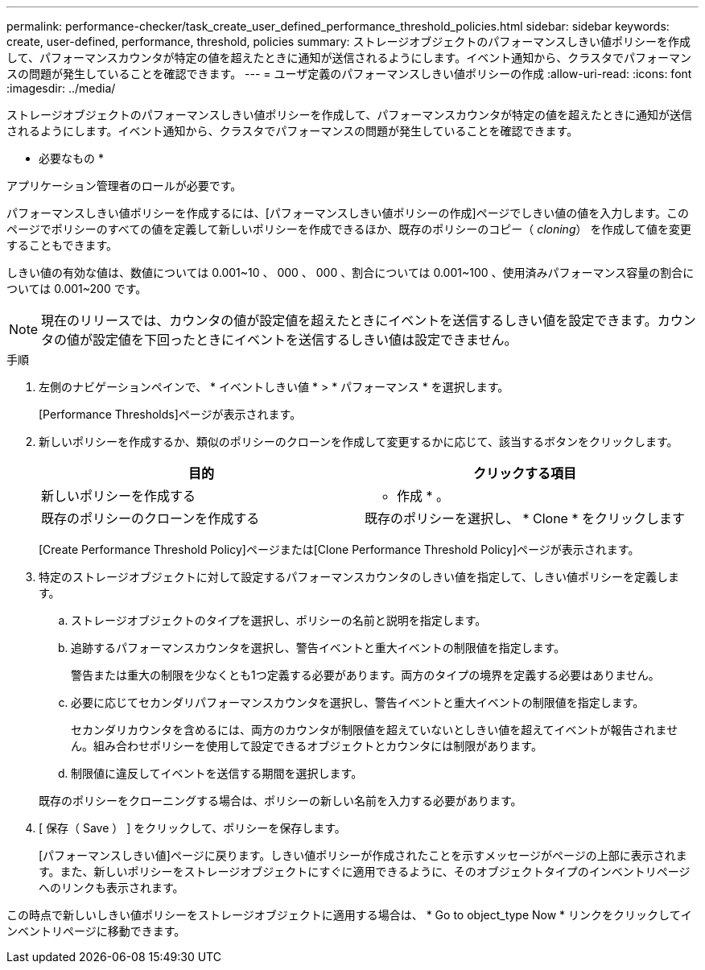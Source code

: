 ---
permalink: performance-checker/task_create_user_defined_performance_threshold_policies.html 
sidebar: sidebar 
keywords: create, user-defined, performance, threshold, policies 
summary: ストレージオブジェクトのパフォーマンスしきい値ポリシーを作成して、パフォーマンスカウンタが特定の値を超えたときに通知が送信されるようにします。イベント通知から、クラスタでパフォーマンスの問題が発生していることを確認できます。 
---
= ユーザ定義のパフォーマンスしきい値ポリシーの作成
:allow-uri-read: 
:icons: font
:imagesdir: ../media/


[role="lead"]
ストレージオブジェクトのパフォーマンスしきい値ポリシーを作成して、パフォーマンスカウンタが特定の値を超えたときに通知が送信されるようにします。イベント通知から、クラスタでパフォーマンスの問題が発生していることを確認できます。

* 必要なもの *

アプリケーション管理者のロールが必要です。

パフォーマンスしきい値ポリシーを作成するには、[パフォーマンスしきい値ポリシーの作成]ページでしきい値の値を入力します。このページでポリシーのすべての値を定義して新しいポリシーを作成できるほか、既存のポリシーのコピー（ _cloning_） を作成して値を変更することもできます。

しきい値の有効な値は、数値については 0.001~10 、 000 、 000 、割合については 0.001~100 、使用済みパフォーマンス容量の割合については 0.001~200 です。

[NOTE]
====
現在のリリースでは、カウンタの値が設定値を超えたときにイベントを送信するしきい値を設定できます。カウンタの値が設定値を下回ったときにイベントを送信するしきい値は設定できません。

====
.手順
. 左側のナビゲーションペインで、 * イベントしきい値 * > * パフォーマンス * を選択します。
+
[Performance Thresholds]ページが表示されます。

. 新しいポリシーを作成するか、類似のポリシーのクローンを作成して変更するかに応じて、該当するボタンをクリックします。
+
|===
| 目的 | クリックする項目 


 a| 
新しいポリシーを作成する
 a| 
* 作成 * 。



 a| 
既存のポリシーのクローンを作成する
 a| 
既存のポリシーを選択し、 * Clone * をクリックします

|===
+
[Create Performance Threshold Policy]ページまたは[Clone Performance Threshold Policy]ページが表示されます。

. 特定のストレージオブジェクトに対して設定するパフォーマンスカウンタのしきい値を指定して、しきい値ポリシーを定義します。
+
.. ストレージオブジェクトのタイプを選択し、ポリシーの名前と説明を指定します。
.. 追跡するパフォーマンスカウンタを選択し、警告イベントと重大イベントの制限値を指定します。
+
警告または重大の制限を少なくとも1つ定義する必要があります。両方のタイプの境界を定義する必要はありません。

.. 必要に応じてセカンダリパフォーマンスカウンタを選択し、警告イベントと重大イベントの制限値を指定します。
+
セカンダリカウンタを含めるには、両方のカウンタが制限値を超えていないとしきい値を超えてイベントが報告されません。組み合わせポリシーを使用して設定できるオブジェクトとカウンタには制限があります。

.. 制限値に違反してイベントを送信する期間を選択します。


+
既存のポリシーをクローニングする場合は、ポリシーの新しい名前を入力する必要があります。

. [ 保存（ Save ） ] をクリックして、ポリシーを保存します。
+
[パフォーマンスしきい値]ページに戻ります。しきい値ポリシーが作成されたことを示すメッセージがページの上部に表示されます。また、新しいポリシーをストレージオブジェクトにすぐに適用できるように、そのオブジェクトタイプのインベントリページへのリンクも表示されます。



この時点で新しいしきい値ポリシーをストレージオブジェクトに適用する場合は、 * Go to object_type Now * リンクをクリックしてインベントリページに移動できます。
